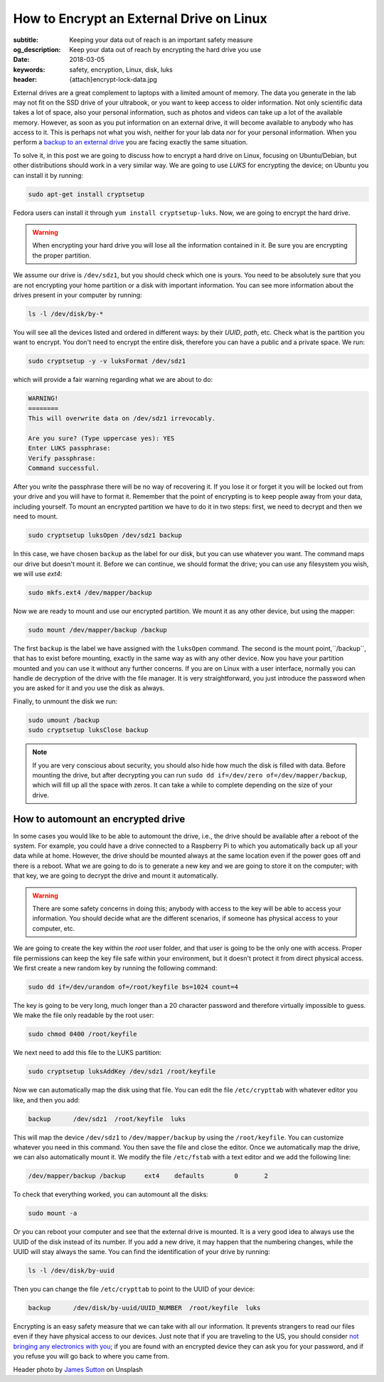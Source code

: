 How to Encrypt an External Drive on Linux
=========================================

:subtitle: Keeping your data out of reach is an important safety measure
:og_description: Keep your data out of reach by encrypting the hard drive you use
:date: 2018-03-05
:keywords: safety, encryption, Linux, disk, luks
:header: {attach}encrypt-lock-data.jpg

External drives are a great complement to laptops with a limited amount of memory. The data you generate in the lab may not fit on the SSD drive of your ultrabook, or you want to keep access to older information. Not only scientific data takes a lot of space, also your personal information, such as photos and videos can take up a lot of the available memory. However, as soon as you put information on an external drive, it will become available to anybody who has access to it. This is perhaps not what you wish, neither for your lab data nor for your personal information. When you perform a `backup to an external drive <{filename}backup.rst>`_ you are facing exactly the same situation.

To solve it, in this post we are going to discuss how to encrypt a hard drive on Linux, focusing on Ubuntu/Debian, but other distributions should work in a very similar way. We are going to use `LUKS` for encrypting the device; on Ubuntu you can install it by running:

.. code-block:: bash

   sudo apt-get install cryptsetup

Fedora users can install it through ``yum install cryptsetup-luks``. Now, we are going to encrypt the hard drive.

.. warning:: When encrypting your hard drive you will lose all the information contained in it. Be sure you are encrypting the proper partition.

We assume our drive is ``/dev/sdz1``, but you should check which one is yours. You need to be absolutely sure that you are not encrypting your home partition or a disk with important information. You can see more information about the drives present in your computer by running:

.. code-block:: bash

   ls -l /dev/disk/by-*

You will see all the devices listed and ordered in different ways: by their *UUID*, *path*, etc. Check what is the partition you want to encrypt. You don't need to encrypt the entire disk, therefore you can have a public and a private space. We run:

.. code-block:: bash

   sudo cryptsetup -y -v luksFormat /dev/sdz1

which will provide a fair warning regarding what we are about to do:

.. code-block:: bash

   WARNING!
   ========
   This will overwrite data on /dev/sdz1 irrevocably.

   Are you sure? (Type uppercase yes): YES
   Enter LUKS passphrase:
   Verify passphrase:
   Command successful.

After you write the passphrase there will be no way of recovering it. If you lose it or forget it you will be locked out from your drive and you will have to format it. Remember that the point of encrypting is to keep people away from your data, including yourself. To mount an encrypted partition we have to do it in two steps: first, we need to decrypt and then we need to mount.

.. code-block:: bash

   sudo cryptsetup luksOpen /dev/sdz1 backup

In this case, we have chosen ``backup`` as the label for our disk, but you can use whatever you want. The command maps our drive but doesn't mount it. Before we can continue, we should format the drive; you can use any filesystem you wish, we will use `ext4`:

.. code-block:: bash

   sudo mkfs.ext4 /dev/mapper/backup

Now we are ready to mount and use our encrypted partition. We mount it as any other device, but using the mapper:

.. code-block:: bash

   sudo mount /dev/mapper/backup /backup

The first ``backup`` is the label we have assigned with the ``luksOpen`` command. The second is the mount point,``/backup``, that has to exist before mounting, exactly in the same way as with any other device. Now you have your partition mounted and you can use it without any further concerns. If you are on Linux with a user interface, normally you can handle de decryption of the drive with the file manager. It is very straightforward, you just introduce the password when you are asked for it and you use the disk as always.

Finally, to unmount the disk we run:

.. code-block:: bash

   sudo umount /backup
   sudo cryptsetup luksClose backup

.. note:: If you are very conscious about security, you should also hide how much the disk is filled with data. Before mounting the drive, but after decrypting you can run ``sudo dd if=/dev/zero of=/dev/mapper/backup``, which will fill up all the space with zeros. It can take a while to complete depending on the size of your drive.

How to automount an encrypted drive
***********************************
In some cases you would like to be able to automount the drive, i.e., the drive should be available after a reboot of the system. For example, you could have a drive connected to a Raspberry Pi to which you automatically back up all your data while at home. However, the drive should be mounted always at the same location even if the power goes off and there is a reboot. What we are going to do is to generate a new key and we are going to store it on the computer; with that key, we are going to decrypt the drive and mount it automatically.

.. warning:: There are some safety concerns in doing this; anybody with access to the key will be able to access your information. You should decide what are the different scenarios, if someone has physical access to your computer, etc.

We are going to create the key within the `root` user folder, and that user is going to be the only one with access. Proper file permissions can keep the key file safe within your environment, but it doesn't protect it from direct physical access. We first create a new random key by running the following command:

.. code-block:: bash

   sudo dd if=/dev/urandom of=/root/keyfile bs=1024 count=4

The key is going to be very long, much longer than a 20 character password and therefore virtually impossible to guess. We make the file only readable by the root user:

.. code-block:: bash

   sudo chmod 0400 /root/keyfile

We next need to add this file to the LUKS partition:

.. code-block:: bash

   sudo cryptsetup luksAddKey /dev/sdz1 /root/keyfile

Now we can automatically map the disk using that file. You can edit the file ``/etc/crypttab`` with whatever editor you like, and then you add:

.. code-block:: bash

   backup      /dev/sdz1  /root/keyfile  luks

This will map the device ``/dev/sdz1`` to ``/dev/mapper/backup`` by using the ``/root/keyfile``. You can customize whatever you need in this command. You then save the file and close the editor. Once we automatically map the drive, we can also automatically mount it. We modify the file ``/etc/fstab`` with a text editor and we add the following line:

.. code-block:: bash

   /dev/mapper/backup /backup     ext4    defaults        0       2

To check that everything worked, you can automount all the disks:

.. code-block:: bash

   sudo mount -a

Or you can reboot your computer and see that the external drive is mounted. It is a very good idea to always use the UUID of the disk instead of its number. If you add a new drive, it may happen that the numbering changes, while the UUID will stay always the same. You can find the identification of your drive by running:

.. code-block:: bash

   ls -l /dev/disk/by-uuid

Then you can change the file ``/etc/crypttab`` to point to the UUID of your device:

.. code-block:: bash

   backup      /dev/disk/by-uuid/UUID_NUMBER  /root/keyfile  luks

Encrypting is an easy safety measure that we can take with all our information. It prevents strangers to read our files even if they have physical access to our devices. Just note that if you are traveling to the US, you should consider `not bringing any electronics with you <https://www.cbp.gov/newsroom/national-media-release/cbp-releases-updated-border-search-electronic-device-directive-and>`_; if you are found with an encrypted device they can ask you for your password, and if you refuse you will go back to where you came from.


Header photo by `James Sutton <https://unsplash.com/photos/FqaybX9ZiOU?utm_source=unsplash&utm_medium=referral&utm_content=creditCopyText>`_ on Unsplash
